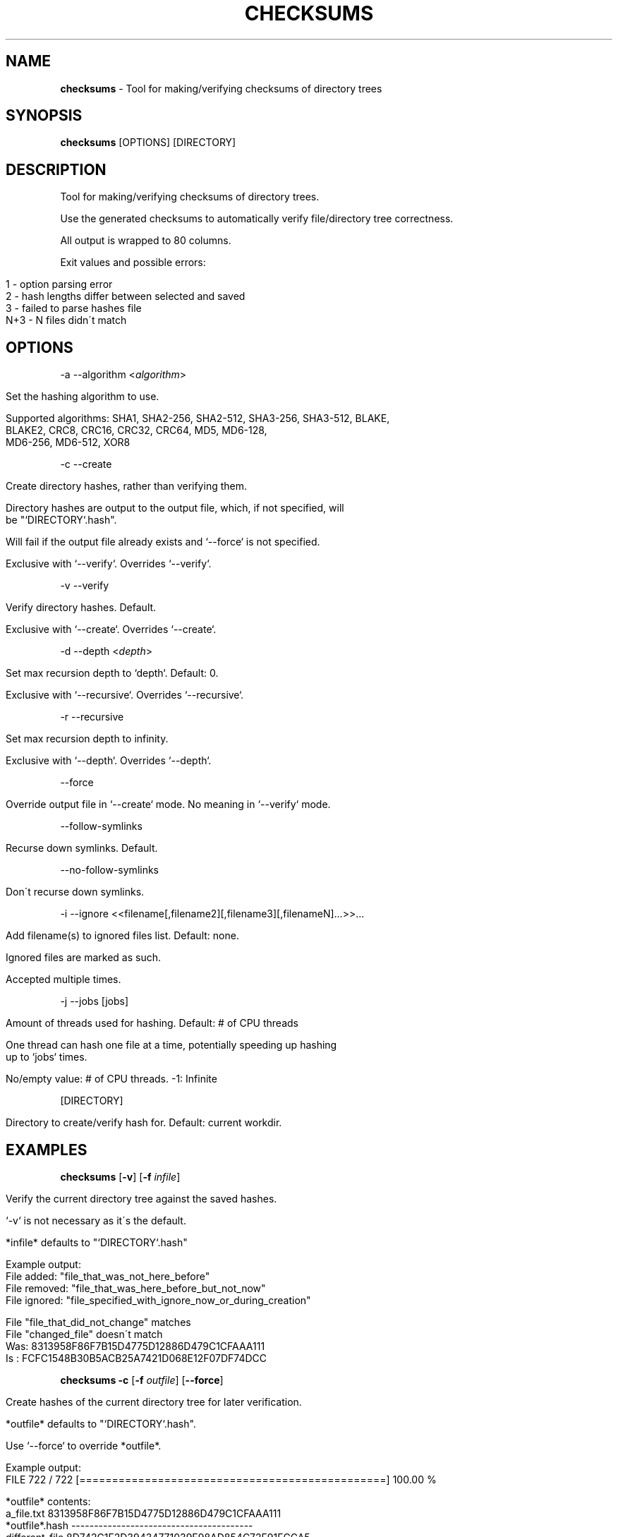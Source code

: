 .\" generated with Ronn/v0.7.3
.\" http://github.com/rtomayko/ronn/tree/0.7.3
.
.TH "CHECKSUMS" "1" "August 2016" "checksums developers" ""
.
.SH "NAME"
\fBchecksums\fR \- Tool for making/verifying checksums of directory trees
.
.SH "SYNOPSIS"
\fBchecksums\fR [OPTIONS] [DIRECTORY]
.
.SH "DESCRIPTION"
Tool for making/verifying checksums of directory trees\.
.
.P
Use the generated checksums to automatically verify file/directory tree correctness\.
.
.P
All output is wrapped to 80 columns\.
.
.P
Exit values and possible errors:
.
.IP "" 4
.
.nf

1   \- option parsing error
2   \- hash lengths differ between selected and saved
3   \- failed to parse hashes file
N+3 \- N files didn\'t match
.
.fi
.
.IP "" 0
.
.SH "OPTIONS"
\-a \-\-algorithm <\fIalgorithm\fR>
.
.IP "" 4
.
.nf

Set the hashing algorithm to use\.

Supported algorithms: SHA1, SHA2\-256, SHA2\-512, SHA3\-256, SHA3\-512, BLAKE,
                      BLAKE2, CRC8, CRC16, CRC32, CRC64, MD5, MD6\-128,
                      MD6\-256, MD6\-512, XOR8
.
.fi
.
.IP "" 0
.
.P
\-c \-\-create
.
.IP "" 4
.
.nf

Create directory hashes, rather than verifying them\.

Directory hashes are output to the output file, which, if not specified, will
be "`DIRECTORY`\.hash"\.

Will fail if the output file already exists and `\-\-force` is not specified\.

Exclusive with `\-\-verify`\. Overrides `\-\-verify`\.
.
.fi
.
.IP "" 0
.
.P
\-v \-\-verify
.
.IP "" 4
.
.nf

Verify directory hashes\. Default\.

Exclusive with `\-\-create`\. Overrides `\-\-create`\.
.
.fi
.
.IP "" 0
.
.P
\-d \-\-depth <\fIdepth\fR>
.
.IP "" 4
.
.nf

Set max recursion depth to `depth`\. Default: 0\.

Exclusive with `\-\-recursive`\. Overrides `\-\-recursive`\.
.
.fi
.
.IP "" 0
.
.P
\-r \-\-recursive
.
.IP "" 4
.
.nf

Set max recursion depth to infinity\.

Exclusive with `\-\-depth`\. Overrides `\-\-depth`\.
.
.fi
.
.IP "" 0
.
.P
\-\-force
.
.IP "" 4
.
.nf

Override output file in `\-\-create` mode\. No meaning in `\-\-verify` mode\.
.
.fi
.
.IP "" 0
.
.P
\-\-follow\-symlinks
.
.IP "" 4
.
.nf

  Recurse down symlinks\. Default\.
.
.fi
.
.IP "" 0
.
.P
\-\-no\-follow\-symlinks
.
.IP "" 4
.
.nf

  Don\'t recurse down symlinks\.
.
.fi
.
.IP "" 0
.
.P
\-i \-\-ignore <<filename[,filename2][,filename3][,filenameN]\.\.\.>>\.\.\.
.
.IP "" 4
.
.nf

Add filename(s) to ignored files list\. Default: none\.

Ignored files are marked as such\.

Accepted multiple times\.
.
.fi
.
.IP "" 0
.
.P
\-j \-\-jobs [jobs]
.
.IP "" 4
.
.nf

Amount of threads used for hashing\. Default: # of CPU threads

One thread can hash one file at a time, potentially speeding up hashing
up to `jobs` times\.

No/empty value: # of CPU threads\. \-1: Infinite
.
.fi
.
.IP "" 0
.
.P
[DIRECTORY]
.
.IP "" 4
.
.nf

Directory to create/verify hash for\. Default: current workdir\.
.
.fi
.
.IP "" 0
.
.SH "EXAMPLES"
\fBchecksums\fR [\fB\-v\fR] [\fB\-f\fR \fIinfile\fR]
.
.IP "" 4
.
.nf

Verify the current directory tree against the saved hashes\.

`\-v` is not necessary as it\'s the default\.

*infile* defaults to "`DIRECTORY`\.hash"

Example output:
  File added: "file_that_was_not_here_before"
  File removed: "file_that_was_here_before_but_not_now"
  File ignored: "file_specified_with_ignore_now_or_during_creation"

  File "file_that_did_not_change" matches
  File "changed_file" doesn\'t match
    Was: 8313958F86F7B15D4775D12886D479C1CFAAA111
    Is : FCFC1548B30B5ACB25A7421D068E12F07DF74DCC
.
.fi
.
.IP "" 0
.
.P
\fBchecksums\fR \fB\-c\fR [\fB\-f\fR \fIoutfile\fR] [\fB\-\-force\fR]
.
.IP "" 4
.
.nf

Create hashes of the current directory tree for later verification\.

*outfile* defaults to "`DIRECTORY`\.hash"\.

Use `\-\-force` to override *outfile*\.

 Example output:
   FILE 722 / 722 [===============================================] 100\.00 %

 *outfile* contents:
   a_file\.txt      8313958F86F7B15D4775D12886D479C1CFAAA111
   *outfile*\.hash  \-\-\-\-\-\-\-\-\-\-\-\-\-\-\-\-\-\-\-\-\-\-\-\-\-\-\-\-\-\-\-\-\-\-\-\-\-\-\-\-
   different_file  8D742C1F2D39434771039E98AD854C72F91FCCA5
.
.fi
.
.IP "" 0
.
.P
\fBchecksums\fR [\fB\-d\fR \fIdepth\fR] [\fB\-r\fR] [\fBOTHER OPTIONS\fR]
.
.IP "" 4
.
.nf

Recurse *depth* or infinity directories down\.

Example output for *depth*=2:
  File "dir1/dir2/file" matches
  File "dir1/file" matches
  File "file" matches
.
.fi
.
.IP "" 0
.
.SH "AUTHOR"
Written by nabijaczleweli <\fInabijaczleweli@gmail\.com\fR> and Zachary Dremann <\fIdremann@gmail\.com\fR>
.
.SH "REPORTING BUGS"
<\fIhttps://github\.com/nabijaczleweli/checksums/issues\fR>
.
.SH "SEE ALSO"
<\fIhttps://github\.com/nabijaczleweli/checksums\fR>
